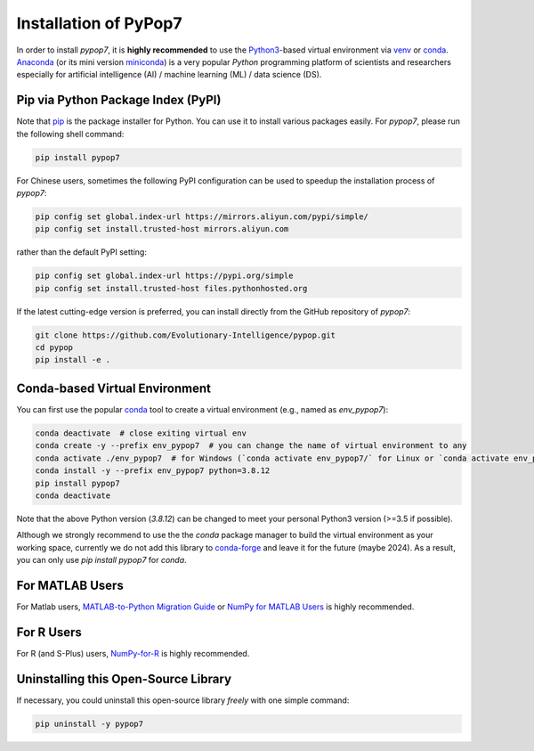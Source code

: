 Installation of PyPop7
======================

In order to install *pypop7*, it is **highly recommended** to use the `Python3 <https://docs.python.org/3/>`_-based
virtual environment via `venv <https://docs.python.org/3/library/venv.html>`_ or
`conda <https://docs.conda.io/projects/conda/en/latest/index.html>`_. `Anaconda <https://docs.anaconda.com/>`_ (or
its mini version `miniconda <https://docs.conda.io/projects/miniconda/en/latest/>`_) is a very popular `Python`
programming platform of scientists and researchers especially for artificial intelligence (AI) / machine learning
(ML) / data science (DS).

Pip via Python Package Index (PyPI)
-----------------------------------

Note that `pip <https://pip.pypa.io/en/stable/>`_ is the package installer for Python. You can use it to install
various packages easily. For `pypop7`, please run the following shell command:

.. code-block:: bash

    pip install pypop7

For Chinese users, sometimes the following PyPI configuration can be used to speedup the installation process
of `pypop7`:

.. code-block:: bash

    pip config set global.index-url https://mirrors.aliyun.com/pypi/simple/
    pip config set install.trusted-host mirrors.aliyun.com

rather than the default PyPI setting:

.. code-block:: bash

    pip config set global.index-url https://pypi.org/simple
    pip config set install.trusted-host files.pythonhosted.org

If the latest cutting-edge version is preferred, you can install directly from the GitHub repository of `pypop7`:

.. code-block:: bash
   
   git clone https://github.com/Evolutionary-Intelligence/pypop.git
   cd pypop
   pip install -e .

Conda-based Virtual Environment
-------------------------------

You can first use the popular `conda <https://docs.conda.io/projects/conda/en/latest/index.html>`_ tool to create
a virtual environment (e.g., named as `env_pypop7`):

.. code-block:: bash

    conda deactivate  # close exiting virtual env
    conda create -y --prefix env_pypop7  # you can change the name of virtual environment to any
    conda activate ./env_pypop7  # for Windows (`conda activate env_pypop7/` for Linux or `conda activate env_pypop7` for MacOS)
    conda install -y --prefix env_pypop7 python=3.8.12
    pip install pypop7
    conda deactivate

Note that the above Python version (`3.8.12`) can be changed to meet your personal Python3 version (>=3.5 if possible).

Although we strongly recommend to use the the `conda` package manager to build the virtual environment as your working
space, currently we do not add this library to `conda-forge <https://conda-forge.org/>`_ and leave it for the future
(maybe 2024). As a result, you can only use `pip install pypop7` for `conda`.

For MATLAB Users
----------------

For Matlab users, `MATLAB-to-Python Migration Guide
<https://www.enthought.com/wp-content/uploads/2019/08/Enthought-MATLAB-to-Python-White-Paper_.pdf>`_ or
`NumPy for MATLAB Users <https://numpy.org/devdocs/user/numpy-for-matlab-users.html>`_ is highly recommended.

For R Users
-----------

For R (and S-Plus) users, `NumPy-for-R <https://mathesaurus.sourceforge.net/r-numpy.html>`_
is highly recommended.

Uninstalling this Open-Source Library
-------------------------------------

If necessary, you could uninstall this open-source library *freely* with one simple command:

.. code-block:: bash

    pip uninstall -y pypop7
